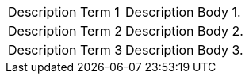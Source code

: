 [horizontal]
Description Term 1:: Description Body 1.
Description Term 2:: Description Body 2.
Description Term 3:: Description Body 3.
